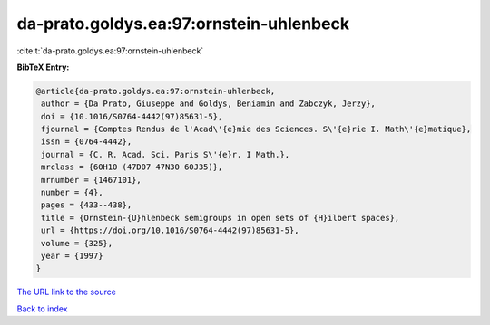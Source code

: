 da-prato.goldys.ea:97:ornstein-uhlenbeck
========================================

:cite:t:`da-prato.goldys.ea:97:ornstein-uhlenbeck`

**BibTeX Entry:**

.. code-block:: bibtex

   @article{da-prato.goldys.ea:97:ornstein-uhlenbeck,
    author = {Da Prato, Giuseppe and Goldys, Beniamin and Zabczyk, Jerzy},
    doi = {10.1016/S0764-4442(97)85631-5},
    fjournal = {Comptes Rendus de l'Acad\'{e}mie des Sciences. S\'{e}rie I. Math\'{e}matique},
    issn = {0764-4442},
    journal = {C. R. Acad. Sci. Paris S\'{e}r. I Math.},
    mrclass = {60H10 (47D07 47N30 60J35)},
    mrnumber = {1467101},
    number = {4},
    pages = {433--438},
    title = {Ornstein-{U}hlenbeck semigroups in open sets of {H}ilbert spaces},
    url = {https://doi.org/10.1016/S0764-4442(97)85631-5},
    volume = {325},
    year = {1997}
   }
`The URL link to the source <ttps://doi.org/10.1016/S0764-4442(97)85631-5}>`_


`Back to index <../By-Cite-Keys.html>`_
